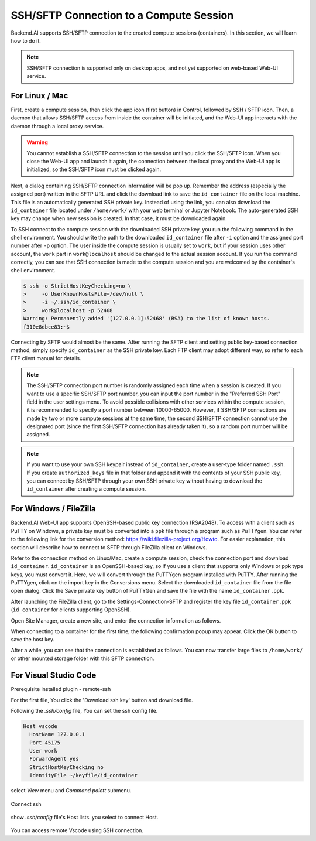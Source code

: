 ==========================================
SSH/SFTP Connection to a Compute Session
==========================================

Backend.AI supports SSH/SFTP connection to the created compute sessions
(containers). In this section, we will learn how to do it.

.. note::
   SSH/SFTP connection is supported only on desktop apps, and not yet supported
   on web-based Web-UI service.


For Linux / Mac
----------------------------------------------------

First, create a compute session, then click the app icon (first button) in
Control, followed by SSH / SFTP icon. Then, a daemon that allows SSH/SFTP access
from inside the container will be initiated, and the Web-UI app interacts with
the daemon through a local proxy service.

.. warning::
   You cannot establish a SSH/SFTP connection to the session until you click
   the SSH/SFTP icon. When you close the Web-UI app and launch it again, the
   connection between the local proxy and the Web-UI app is initialized, so the
   SSH/SFTP icon must be clicked again.

Next, a dialog containing SSH/SFTP connection information will be pop up.
Remember the address (especially the assigned port) written in the SFTP URL and
click the download link to save the ``id_container`` file on the local machine.
This file is an automatically generated SSH private key. Instead of using the
link, you can also download the ``id_container`` file located under
``/home/work/`` with your web terminal or Jupyter Notebook. The auto-generated
SSH key may change when new session is created. In that case, it must be
downloaded again.

.. image:: sftp_app.png
   :alt: Starting SSH/SFTP daemon inside a compute session (container)

To SSH connect to the compute session with the downloaded SSH private key, you
run the following command in the shell environment. You should write the
path to the downloaded ``id_container`` file after ``-i`` option and the
assigned port number after ``-p`` option. The user inside the compute session is
usually set to ``work``, but if your session uses other account, the ``work``
part in ``work@localhost`` should be changed to the actual session account.  If
you run the command correctly, you can see that SSH connection is made to the
compute session and you are welcomed by the container's shell environment.

.. code-block:: shell

   $ ssh -o StrictHostKeyChecking=no \
   >     -o UserKnownHostsFile=/dev/null \
   >     -i ~/.ssh/id_container \
   >     work@localhost -p 52468
   Warning: Permanently added '[127.0.0.1]:52468' (RSA) to the list of known hosts.
   f310e8dbce83:~$

Connecting by SFTP would almost be the same. After running the SFTP client and
setting public key-based connection method, simply specify ``id_container``
as the SSH private key. Each FTP client may adopt different way, so refer to
each FTP client manual for details.

.. note::
   The SSH/SFTP connection port number is randomly assigned each time when a session
   is created. If you want to use a specific SSH/SFTP port number, you can input
   the port number in the "Preferred SSH Port" field in the user settings menu.
   To avoid possible collisions with other services within the compute session,
   it is recommended to specify a port number between 10000-65000. However, if
   SSH/SFTP connections are made by two or more compute sessions at the same
   time, the second SSH/SFTP connection cannot use the designated port (since
   the first SSH/SFTP connection has already taken it), so a random port number
   will be assigned.

.. note::
   If you want to use your own SSH keypair instead of ``id_container``, create a
   user-type folder named ``.ssh``. If you create ``authorized_keys`` file in
   that folder and append it with the contents of your SSH public key, you can
   connect by SSH/SFTP through your own SSH private key without having to
   download the ``id_container`` after creating a compute session.


For Windows / FileZilla
--------------------------------------------------------------

Backend.AI Web-UI app supports OpenSSH-based public key connection (RSA2048).
To access with a client such as PuTTY on Windows, a private key must be
converted into a ``ppk`` file through a program such as PuTTYgen. You can refer
to the following link for the conversion method:
https://wiki.filezilla-project.org/Howto. For easier explanation, this section
will describe how to connect to SFTP through FileZilla client on Windows.

Refer to the connection method on Linux/Mac, create a compute session, check the
connection port and download ``id_container``. ``id_container`` is an
OpenSSH-based key, so if you use a client that supports only Windows or ppk type
keys, you must convert it. Here, we will convert through the PuTTYgen program
installed with PuTTY. After running the PuTTYgen, click on the import key in the
Conversions menu. Select the downloaded ``id_container`` file from the file open
dialog. Click the Save private key button of PuTTYGen and save the file with the
name ``id_container.ppk``.

.. image:: puttygen_conversion.png
   :alt: SSH key conversion with PuttyGen

After launching the FileZilla client, go to the Settings-Connection-SFTP
and register the key file ``id_container.ppk`` (``id_container`` for clients
supporting OpenSSH).

.. image:: filezilla_setting.png
   :alt: Filezilla settings to connect to compute session

Open Site Manager, create a new site, and enter the connection information as
follows.

.. image:: filezilla_site_setting.png
   :alt: Filezilla site setting

When connecting to a container for the first time, the following confirmation
popup may appear. Click the OK button to save the host key.

.. image:: unknown_host_key.png
   :width: 500
   :align: center
   :alt: Unknown Host Key dialog

After a while, you can see that the connection is established as follows. You
can now transfer large files to ``/home/work/`` or other mounted storage folder
with this SFTP connection.

.. image:: filezilla_connection_established.png
   :alt: Filezilla connection established

For Visual Studio Code
--------------------------------------------------------------

Prerequisite installed plugin - remote-ssh

.. image:: vscode_install_remote_ssh.png
   :alt: Install remote ssh plugin on Visual Studio Code



For the first file, You click the 'Download ssh key' button and download file.

.. image:: download_ssh_key.png
   :alt: Download SSH Key



Following the `.ssh/config` file, You can set the ssh config file.

.. code-block::

   Host vscode
     HostName 127.0.0.1
     Port 45175
     User work
     ForwardAgent yes
     StrictHostKeyChecking no
     IdentityFile ~/keyfile/id_container


select `View` menu and `Command palett` submenu.

  .. image:: vscode_view_commandpalett.png
   :alt: View > command palett 

Connect ssh 

  .. image:: vscode_remote_ssh_connect.png
   :alt: SSH connect

show `.ssh/config` file's Host lists. you select to connect Host.

  .. image:: vscode_remote_ssh_select_host.png
   :alt: Select remote ssh select Host

You can access remote Vscode using SSH connection.

